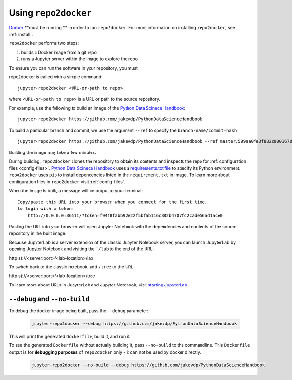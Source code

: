 .. _usage:

Using ``repo2docker``
=====================

`Docker <https://docs.docker.com/>`_ **must be running ** in
order to run ``repo2docker``. For more information on installing
``repo2docker``, see :ref:`install`.

``repo2docker`` performs two steps:

1. builds a Docker image from a git repo
2. runs a Jupyter server within the image to explore the repo

To ensure you can run the software in your repository, you must

repo2docker is called with a simple command::

  jupyter-repo2docker <URL-or-path to repo>

where ``<URL-or-path to repo>`` is a URL or path to the source repository.

For example, use the following to build an image of the
`Python Data Scinece Handbook <https://github.com/jakevdp/PythonDataScienceHandbook>`_::

  jupyter-repo2docker https://github.com/jakevdp/PythonDataScienceHandbook

To build a particular branch and commit, we use the argument ``--ref`` to
specify the ``branch-name/commit-hash``::

  jupyter-repo2docker https://github.com/jakevdp/PythonDataScienceHandbook --ref master/599aa0fe3f882c0001670e676e5a8d43b92c35fc

Building the image may take a few minutes.

During building, ``repo2docker``
clones the repository to obtain its contents and inspects the repo for
:ref:`configuration files <config-files>`.
`Python Data Scinece Handbook <https://github.com/jakevdp/PythonDataScienceHandbook>`_
uses a `requirements.txt file <https://github.com/jakevdp/PythonDataScienceHandbook/blob/master/requirements.txt>`_
to specify its Python environment. ``repo2docker`` uses ``pip`` to install
dependencies listed in the ``requirement.txt`` in image. To learn more about
configuration files in ``repo2docker`` visit :ref:`config-files`.

When the image is built, a message will be output to your terminal::

  Copy/paste this URL into your browser when you connect for the first time,
  to login with a token:
      http://0.0.0.0:36511/?token=f94f8fabb92e22f5bfab116c382b4707fc2cade56ad1ace0

Pasting the URL into your browser will open Jupyter Notebook with the
dependencies and contents of the source repository in the built image.

Because JupyterLab is a server extension of the classic Jupyter Notebook server,
you can launch JupyterLab by opening Jupyter Notebook and visiting the
```/lab`` to the end of the URL:

.. code-block:: none

http(s)://<server:port>/<lab-location>/lab

To switch back to the classic notebook, add ``/tree`` to the URL:

.. code-block:: none

http(s)://<server:port>/<lab-location>/tree

To learn more about URLs in JupyterLab and Jupyter Notebook, visit
`starting JupyterLab <http://jupyterlab.readthedocs.io/en/latest/getting_started/starting.html>`_.

``--debug`` and ``--no-build``
------------------------------

To debug the docker image being built, pass the ``--debug`` parameter:

  .. code-block:: bash

     jupyter-repo2docker --debug https://github.com/jakevdp/PythonDataScienceHandbook

This will print the generated ``Dockerfile``, build it, and run it.

To see the generated ``Dockerfile`` without actually building it,
pass ``--no-build`` to the commandline. This ``Dockerfile`` output
is for **debugging purposes** of ``repo2docker`` only - it can not
be used by docker directly.

  .. code-block:: bash

     jupyter-repo2docker --no-build --debug https://github.com/jakevdp/PythonDataScienceHandbook
